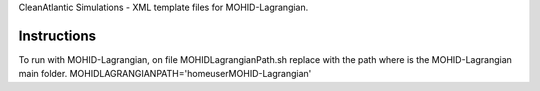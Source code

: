CleanAtlantic Simulations - XML template files for MOHID-Lagrangian.

Instructions
============

To run with MOHID-Lagrangian, on file MOHIDLagrangianPath.sh replace with the path where is the MOHID-Lagrangian main folder.
MOHIDLAGRANGIANPATH='\home\user\MOHID-Lagrangian'
